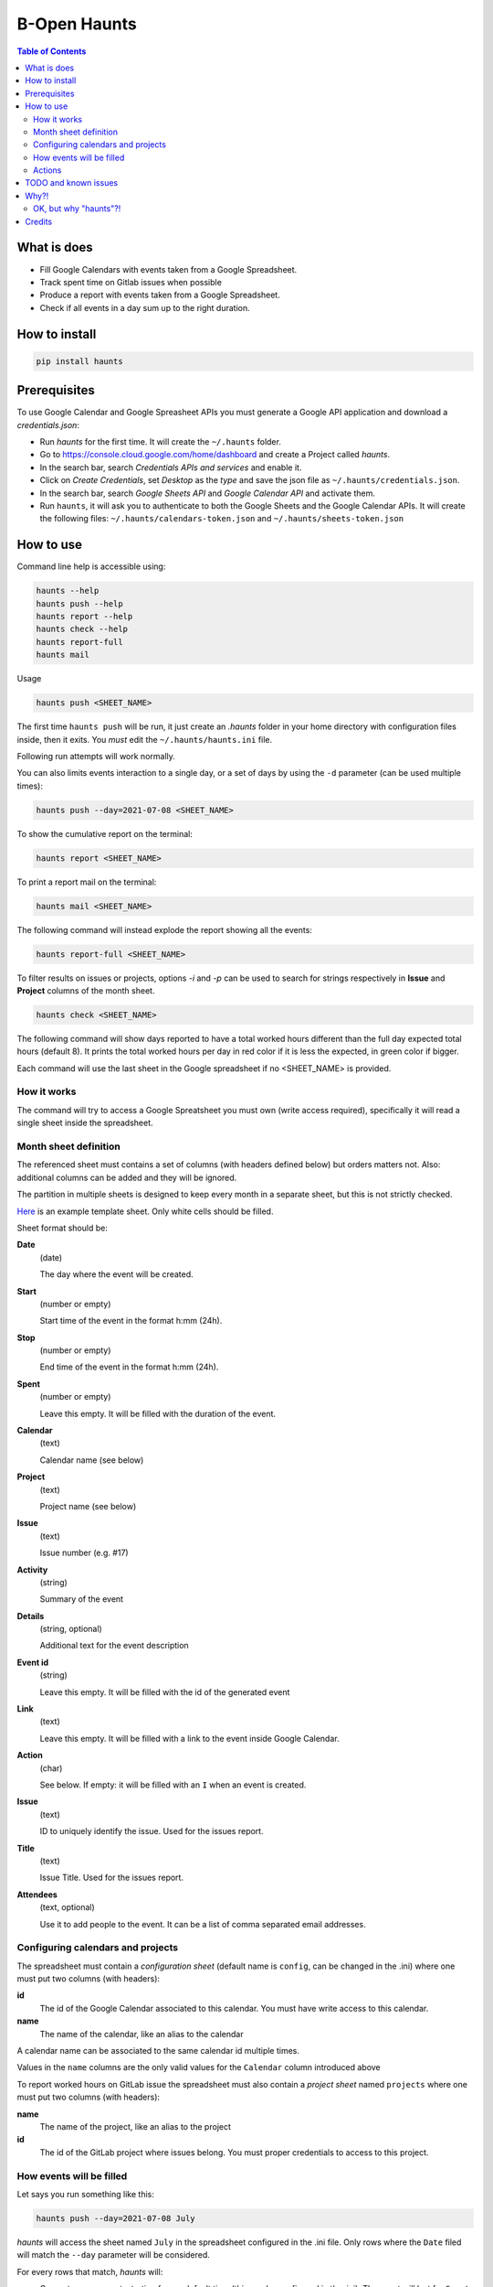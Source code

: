 =============
B-Open Haunts
=============

.. image:: https://img.shields.io/pypi/v/haunts.svg
        :target: https://pypi.python.org/pypi/haunts

.. image:: ./docs/haunt.gif
        :target: https://dungeonsdragons.fandom.com/wiki/Haunt
        :alt: Haunt monster

.. contents:: Table of Contents

What is does
============

- Fill Google Calendars with events taken from a Google Spreadsheet.
- Track spent time on Gitlab issues when possible
- Produce a report with events taken from a Google Spreadsheet.
- Check if all events in a day sum up to the right duration.

How to install
==============

.. code-block:: bash

    pip install haunts

Prerequisites
=============

To use Google Calendar and Google Spreasheet APIs you must generate a Google API application and download a *credentials.json*:

* Run *haunts* for the first time. It will create the ``~/.haunts`` folder.
* Go to https://console.cloud.google.com/home/dashboard and create a Project called *haunts*.
* In the search bar, search *Credentials APIs and services* and enable it.
* Click on *Create Credentials*, set *Desktop* as the *type* and save the json file as ``~/.haunts/credentials.json``.
* In the search bar, search *Google Sheets API* and *Google Calendar API* and activate them.
* Run ``haunts``, it will ask you to authenticate to both the Google Sheets and the Google Calendar APIs. It will create the following files: ``~/.haunts/calendars-token.json`` and ``~/.haunts/sheets-token.json``

How to use
==========

Command line help is accessible using:

.. code-block:: bash

    haunts --help
    haunts push --help
    haunts report --help
    haunts check --help
    haunts report-full
    haunts mail

Usage

.. code-block:: bash

    haunts push <SHEET_NAME>

The first time ``haunts push`` will be run, it just create an `.haunts` folder in your home directory with configuration files inside, then it exits.
You *must* edit the ``~/.haunts/haunts.ini`` file.

Following run attempts will work normally.

You can also limits events interaction to a single day, or a set of days by using the ``-d`` parameter (can be used multiple times):

.. code-block:: bash

    haunts push --day=2021-07-08 <SHEET_NAME>

To show the cumulative report on the terminal:

.. code-block:: bash

    haunts report <SHEET_NAME>

To print a report mail on the terminal:

.. code-block:: bash

    haunts mail <SHEET_NAME>

The following command will instead explode the report showing all the events:

.. code-block:: bash

    haunts report-full <SHEET_NAME>

To filter results on issues or projects, options `-i` and `-p` can be used to search for strings
respectively in **Issue** and **Project** columns of the month sheet.

.. code-block:: bash

    haunts check <SHEET_NAME>

The following command will show days reported to have a total worked hours different than the full day expected total hours (default 8).
It prints the total worked hours per day in red color if it is less the expected, in green color if bigger.

Each command will use the last sheet in the Google spreadsheet if no <SHEET_NAME> is provided.

How it works
------------

The command will try to access a Google Spreatsheet you must own (write access required), specifically it will read a single sheet inside the spreadsheet.

Month sheet definition
----------------------

The referenced sheet must contains a set of columns (with headers defined below) but orders matters not.
Also: additional columns can be added and they will be ignored.

The partition in multiple sheets is designed to keep every month in a separate sheet, but this is not strictly checked.

`Here <https://docs.google.com/spreadsheets/d/18Ss9r8c9XsrQ4WswQ-YnPfH5y9G4tz1wmrh9GZ8Ta3U>`_ is an example template sheet.
Only white cells should be filled.

Sheet format should be:

**Date**
  (date)

  The day where the event will be created.

**Start**
  (number or empty)

  Start time of the event in the format h:mm (24h).

**Stop**
  (number or empty)

  End time of the event in the format h:mm (24h).

**Spent**
  (number or empty)

  Leave this empty. It will be filled with the duration of the event.

**Calendar**
  (text)

  Calendar name (see below)

**Project**
  (text)

  Project name (see below)

**Issue**
  (text)

  Issue number (e.g. #17)

**Activity**
  (string)

  Summary of the event

**Details**
  (string, optional)

  Additional text for the event description

**Event id**
  (string)

  Leave this empty. It will be filled with the id of the generated event

**Link**
  (text)

  Leave this empty. It will be filled with a link to the event inside Google Calendar.

**Action**
  (char)

  See below. If empty: it will be filled with an ``I`` when an event is created.

**Issue**
  (text)

  ID to uniquely identify the issue. Used for the issues report.

**Title**
  (text)

  Issue Title. Used for the issues report.

**Attendees**
  (text, optional)

  Use it to add people to the event. It can be a list of comma separated email addresses.

Configuring calendars and projects
----------------------------------

The spreadsheet must contain a *configuration sheet* (default name is ``config``, can be changed in the .ini) where one must put two columns (with headers):

**id**
  The id of the Google Calendar associated to this calendar.
  You must have write access to this calendar.

**name**
  The name of the calendar, like an alias to the calendar

A calendar name can be associated to the same calendar id multiple times.

Values in the ``name`` columns are the only valid values for the ``Calendar`` column introduced above

To report worked hours on GitLab issue the spreadsheet must also contain a *project sheet* named ``projects`` where one must put two columns (with headers):

**name**
  The name of the project, like an alias to the project

**id**
  The id of the GitLab project where issues belong.
  You must proper credentials to access to this project.

How events will be filled
-------------------------

Let says you run something like this:

.. code-block:: bash

    haunts push --day=2021-07-08 July

*haunts*  will access the sheet named ``July`` in the spreadsheet configured in the .ini file.
Only rows where the ``Date`` filed will match the ``--day`` parameter will be considered.

For every rows that match, *haunts* will:

- Generate a new event, starting from a default time (this can be configured in the .ini).
  The event will last for ``Spent`` hours
- The next event will start where the previous ended
- If the event will be successfully created, an *I* will be placed in the ``Action`` column.
  This will make other execution of *haunts* to ignore the line.
- Other columns will be read or filled as described above.

Actions
-------

Possible values you can find (or put yourself) in the ``Action`` column:

- ``I``

  execution will just ignore this line
- ``D``

  execution will clear ``Action``, ``Event id`` and ``Link`` cells for this row.
  So: next execution will likely fill this line again (this is a poor-man-edit)

TODO and known issues
=====================

* *haunts* will not check for already filled time slots (yet?), so overlapping of events may happens

Why?!
=====

In `B-Open
<https://www.bopen.eu/>`_ this is how we register our worklogs, participation to projects in multiple Google Calendars.

OK, but why "haunts"?!
----------------------

An haunt is a monster from `Dungeond&Dragons
<https://dungeonsdragons.fandom.com/wiki/Haunt>`_, which was translated to italian as "Presenza".

But "presenza" is the same term used in italian for "participation", so how we call our worklogs.

And filling worklogs haunt us.

Credits
=======

Developer and contributors.

* keul <l.fabbri@bopen.eu> (main worklogs hater)
* Giusepppe Cammarota <g.cammarota@bopen.eu>
